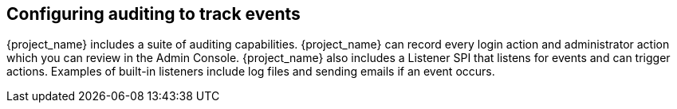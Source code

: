 
== Configuring auditing to track events

[role="_abstract"]
{project_name} includes a suite of auditing capabilities. {project_name} can record every login action and administrator action which you can review in the Admin Console. {project_name} also includes a Listener SPI that listens for events and can trigger actions. Examples of built-in listeners include log files and sending emails if an event occurs.

